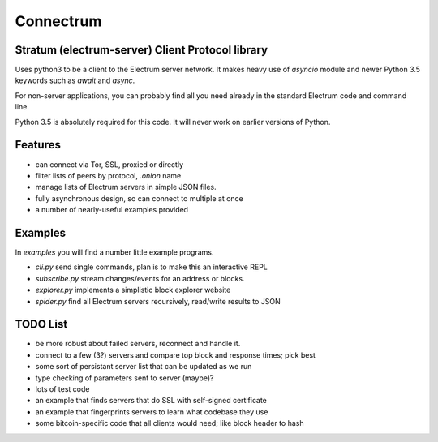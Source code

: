 Connectrum
----------

Stratum (electrum-server) Client Protocol library
=================================================

Uses python3 to be a client to the Electrum server network. It makes heavy use of
`asyncio` module and newer Python 3.5 keywords such as `await` and `async`.

For non-server applications, you can probably find all you need
already in the standard Electrum code and command line.

Python 3.5 is absolutely required for this code. It will never work
on earlier versions of Python.


Features
========

- can connect via Tor, SSL, proxied or directly
- filter lists of peers by protocol, `.onion` name
- manage lists of Electrum servers in simple JSON files.
- fully asynchronous design, so can connect to multiple at once
- a number of nearly-useful examples provided

Examples
========

In `examples` you will find a number little example programs.

- `cli.py` send single commands, plan is to make this an interactive REPL
- `subscribe.py` stream changes/events for an address or blocks.
- `explorer.py` implements a simplistic block explorer website
- `spider.py` find all Electrum servers recursively, read/write results to JSON


TODO List
=========

- be more robust about failed servers, reconnect and handle it.
- connect to a few (3?) servers and compare top block and response times; pick best
- some sort of persistant server list that can be updated as we run
- type checking of parameters sent to server (maybe)?
- lots of test code
- an example that finds servers that do SSL with self-signed certificate
- an example that fingerprints servers to learn what codebase they use
- some bitcoin-specific code that all clients would need; like block header to hash


